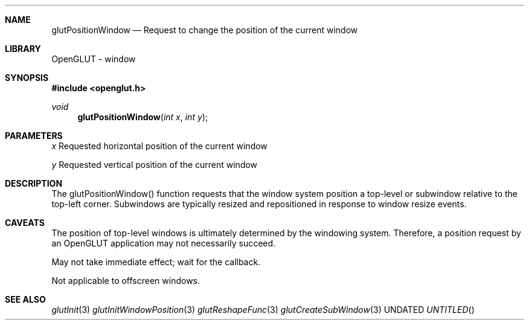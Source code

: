 .\" Copyright 2004, the OpenGLUT contributors
.Dt GLUTPOSITIONWINDOW 3 LOCAL
.Dd
.Sh NAME
.Nm glutPositionWindow
.Nd Request to change the position of the current window
.Sh LIBRARY
OpenGLUT - window
.Sh SYNOPSIS
.In openglut.h
.Ft  void
.Fn glutPositionWindow "int x" "int y"
.Sh PARAMETERS
.Pp
.Bf Em
 x
.Ef
       Requested horizontal position of the current window
.Pp
.Bf Em
 y
.Ef
       Requested vertical position of the current window
.Sh DESCRIPTION
The glutPositionWindow() function requests that the window system
position a top-level or subwindow
relative to the top-left corner.  Subwindows are typically
resized and repositioned in response to window resize events.
.Pp
.Sh CAVEATS
The position of top-level windows is ultimately determined by the windowing system.  Therefore, a position request by an OpenGLUT application may not necessarily succeed.
.Pp
May not take immediate effect; wait for the callback.
.Pp
Not applicable to offscreen windows.
.Pp
.Sh SEE ALSO
.Xr glutInit 3
.Xr glutInitWindowPosition 3
.Xr glutReshapeFunc 3
.Xr  glutCreateSubWindow 3
.fl
.sp 3
